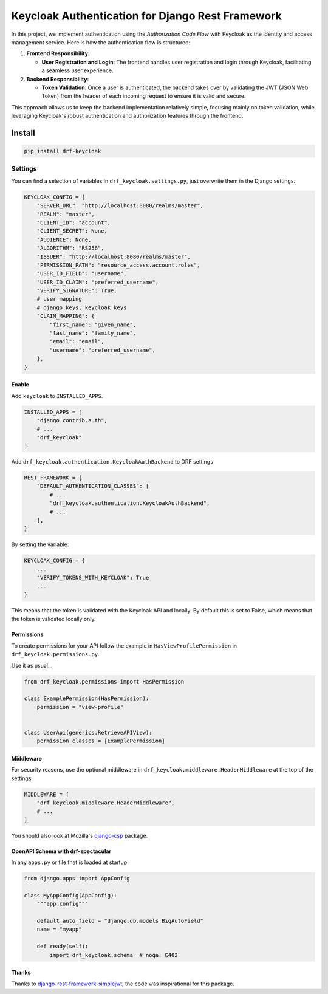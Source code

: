 =================================================
Keycloak Authentication for Django Rest Framework
=================================================

In this project, we implement authentication using the *Authorization Code Flow* with Keycloak as the identity and access management service. Here is how the authentication flow is structured:

1. **Frontend Responsibility**:

   - **User Registration and Login**: The frontend handles user registration and login through Keycloak, facilitating a seamless user experience.

2. **Backend Responsibility**:

   - **Token Validation**: Once a user is authenticated, the backend takes over by validating the JWT (JSON Web Token) from the header of each incoming request to ensure it is valid and secure.

This approach allows us to keep the backend implementation relatively simple, focusing mainly on token validation, while leveraging Keycloak's robust authentication and authorization features through the frontend.

Install
_______

.. code-block:: bash

   pip install drf-keycloak



Settings
--------

You can find a selection of variables in ``drf_keycloak.settings.py``, just overwrite them in the Django settings.

.. code-block:: python

   KEYCLOAK_CONFIG = {
       "SERVER_URL": "http://localhost:8080/realms/master",
       "REALM": "master",
       "CLIENT_ID": "account",
       "CLIENT_SECRET": None,
       "AUDIENCE": None,
       "ALGORITHM": "RS256",
       "ISSUER": "http://localhost:8080/realms/master",
       "PERMISSION_PATH": "resource_access.account.roles",
       "USER_ID_FIELD": "username",
       "USER_ID_CLAIM": "preferred_username",
       "VERIFY_SIGNATURE": True,
       # user mapping
       # django keys, keycloak keys
       "CLAIM_MAPPING": {
           "first_name": "given_name",
           "last_name": "family_name",
           "email": "email",
           "username": "preferred_username",
       },
   }


Enable
******

Add ``keycloak`` to ``INSTALLED_APPS``.

.. code-block:: python

   INSTALLED_APPS = [
       "django.contrib.auth",
       # ...
       "drf_keycloak"
   ]

Add ``drf_keycloak.authentication.KeycloakAuthBackend`` to DRF settings

.. code-block:: python

   REST_FRAMEWORK = {
       "DEFAULT_AUTHENTICATION_CLASSES": [
           # ...
           "drf_keycloak.authentication.KeycloakAuthBackend",
           # ...
       ],
   }


By setting the variable:

.. code-block:: python

   KEYCLOAK_CONFIG = {
       ...
       "VERIFY_TOKENS_WITH_KEYCLOAK": True
       ...
   }

This means that the token is validated with the Keycloak API and locally.
By default this is set to False, which means that the token is validated locally only.


Permissions
***********

To create permissions for your API follow the example in ``HasViewProfilePermission`` in ``drf_keycloak.permissions.py``.

Use it as usual...

.. code-block:: python

   from drf_keycloak.permissions import HasPermission

   class ExamplePermission(HasPermission):
       permission = "view-profile"


   class UserApi(generics.RetrieveAPIView):
       permission_classes = [ExamplePermission]

Middleware
**********

For security reasons, use the optional middleware in ``drf_keycloak.middleware.HeaderMiddleware`` at the top of the settings.

.. code-block:: python

   MIDDLEWARE = [
       "drf_keycloak.middleware.HeaderMiddleware",
       # ...
   ]

You should also look at Mozilla's `django-csp <https://github.com/mozilla/django-csp>`_ package.

OpenAPI Schema with drf-spectacular
***********************************

In any ``apps.py`` or file that is loaded at startup

.. code-block:: python

   from django.apps import AppConfig

   class MyAppConfig(AppConfig):
       """app config"""

       default_auto_field = "django.db.models.BigAutoField"
       name = "myapp"

       def ready(self):
           import drf_keycloak.schema  # noqa: E402

Thanks
******

Thanks to `django-rest-framework-simplejwt <https://github.com/jazzband/djangorestframework-simplejwt>`_, the code was inspirational for this package.
